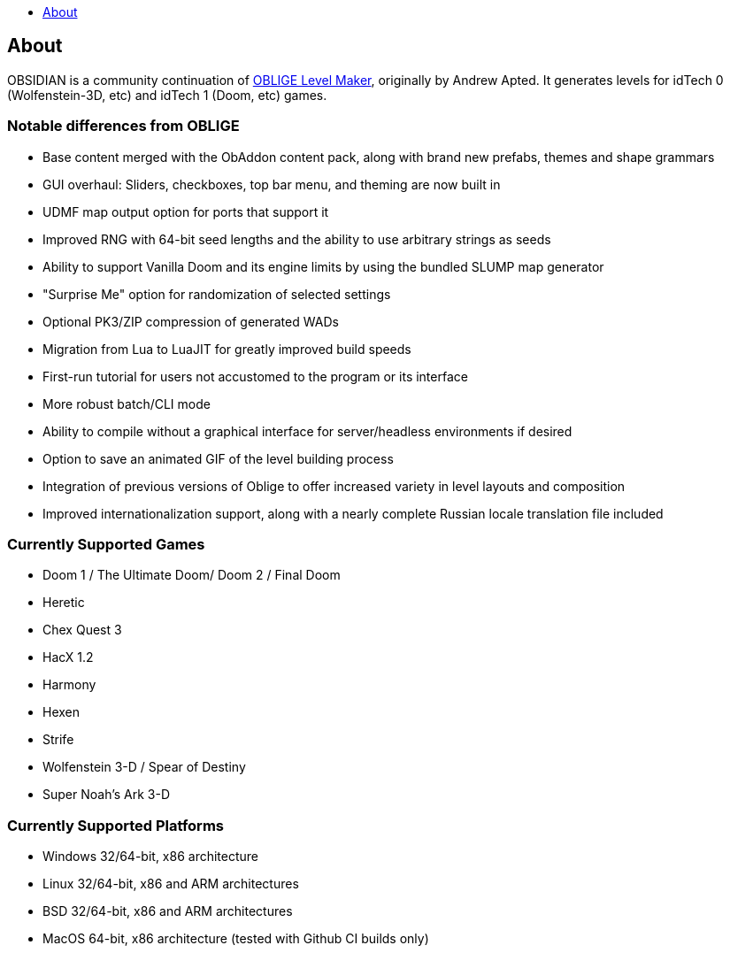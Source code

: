 :stylesdir: css
:stylesheet: obsidian.css
:imagesdir: images
:nofooter:
:title: Obsidian Level Generator
:toc: left
:toclevels: 1
:toc-title: 
:favicon: images/favicon.png

== About

OBSIDIAN is a community continuation of https://oblige.sourceforge.net[OBLIGE Level Maker], originally by Andrew Apted. It generates levels for idTech 0 (Wolfenstein-3D, etc) and idTech 1 (Doom, etc) games. 

=== Notable differences from OBLIGE

* Base content merged with the ObAddon content pack, along with brand new prefabs, themes and shape grammars
* GUI overhaul: Sliders, checkboxes, top bar menu, and theming are now built in
* UDMF map output option for ports that support it
* Improved RNG with 64-bit seed lengths and the ability to use arbitrary strings as seeds
* Ability to support Vanilla Doom and its engine limits by using the bundled SLUMP map generator
* "Surprise Me" option for randomization of selected settings
* Optional PK3/ZIP compression of generated WADs
* Migration from Lua to LuaJIT for greatly improved build speeds
* First-run tutorial for users not accustomed to the program or its interface
* More robust batch/CLI mode
* Ability to compile without a graphical interface for server/headless environments if desired
* Option to save an animated GIF of the level building process
* Integration of previous versions of Oblige to offer increased variety in level layouts and composition
* Improved internationalization support, along with a nearly complete Russian locale translation file included

=== Currently Supported Games

* Doom 1 / The Ultimate Doom/ Doom 2 / Final Doom
* Heretic
* Chex Quest 3
* HacX 1.2
* Harmony
* Hexen
* Strife
* Wolfenstein 3-D / Spear of Destiny
* Super Noah's Ark 3-D

=== Currently Supported Platforms

* Windows 32/64-bit, x86 architecture
* Linux 32/64-bit, x86 and ARM architectures
* BSD 32/64-bit, x86 and ARM architectures
* MacOS 64-bit, x86 architecture (tested with Github CI builds only)